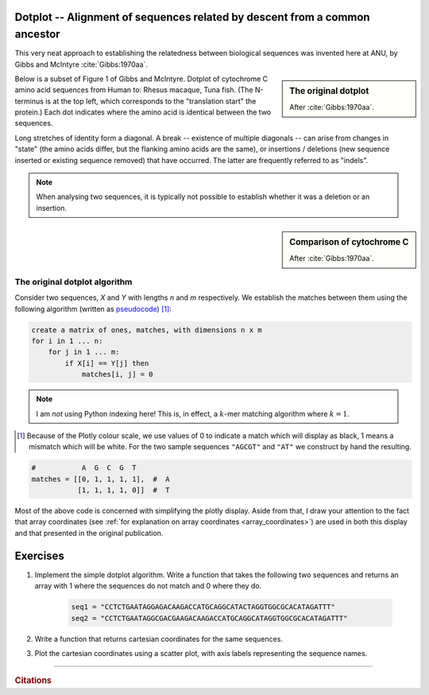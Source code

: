 Dotplot -- Alignment of sequences related by descent from a common ancestor
===========================================================================

This very neat approach to establishing the relatedness between biological sequences was invented here at ANU, by Gibbs and McIntyre :cite:`Gibbs:1970aa`.

.. sidebar:: The original dotplot

    .. image:: /_static/images/seqcomp/dotplot_pub.png
        :scale: 50%
    
    After :cite:`Gibbs:1970aa`.

Below is a subset of Figure 1 of Gibbs and McIntyre. Dotplot of cytochrome C amino acid sequences from Human to: Rhesus macaque, Tuna fish. (The N-terminus is at the top left, which corresponds to the "translation start" the protein.) Each dot indicates where the amino acid is identical between the two sequences.

Long stretches of identity form a diagonal. A break -- existence of multiple diagonals -- can arise from changes in "state" (the amino acids differ, but the flanking amino acids are the same), or insertions / deletions (new sequence inserted or existing sequence removed) that have occurred. The latter are frequently referred to as "indels".

.. note:: When analysing two sequences, it is typically not possible to establish whether it was a deletion or an insertion.

.. sidebar:: Comparison of cytochrome C

    .. image:: /_static/images/seqcomp/dotplot_fig1ab.png
        :scale: 75%
    
    After :cite:`Gibbs:1970aa`.

The original dotplot algorithm
------------------------------

Consider two sequences, `X` and `Y` with lengths `n` and `m` respectively. We establish the matches between them using the following algorithm (written as `pseudocode <https://en.wikipedia.org/wiki/Pseudocode>`_) [1]_:

.. code-block:: text
    :name: dotplot_algorithm
    
    create a matrix of ones, matches, with dimensions n x m
    for i in 1 ... n:
        for j in 1 ... m:
            if X[i] == Y[j] then
                matches[i, j] = 0


.. note:: I am *not* using Python indexing here! This is, in effect, a :math:`k`-mer matching algorithm where :math:`k=1`.

.. [1] Because of the Plotly colour scale, we use values of 0 to indicate a match which will display as black, 1 means a mismatch which will be white. For the two sample sequences ``"AGCGT"`` and ``"AT"`` we construct by hand the resulting.

.. code-block:: python
    :name: dotplot_matrix
    
    #           A  G  C  G  T
    matches = [[0, 1, 1, 1, 1],  #  A
               [1, 1, 1, 1, 0]]  #  T


.. jupyter-execute::
    :hide-code:

    matches = [[0, 1, 1, 1, 1],  #  A
               [1, 1, 1, 1, 0]]  #  T

.. jupyter-execute::
    :linenos:

    import plotly.express as px

    fig = px.imshow(
        matches,
        range_color=[0.0, 1.0],
        x=list("AGCGT"),
        y=list("AT"),
        color_continuous_scale="gray",
    )
    # we want to suppress the colour scale bar
    fig.update_layout(coloraxis_showscale=False)
    fig.update_xaxes(showgrid=True, linewidth=2, linecolor="black", mirror=True)
    fig.update_yaxes(showgrid=True, linewidth=2, linecolor="black", mirror=True)
    fig.show()

Most of the above code is concerned with simplifying the plotly display. Aside from that, I draw your attention to the fact that array coordinates (see :ref:`for explanation on array coordinates <array_coordinates>`) are used in both this display and that presented in the original publication.

Exercises
=========

#. Implement the simple dotplot algorithm. Write a function that takes the following two sequences and returns an array with 1 where the sequences do not match and 0 where they do.

    .. code-block:: python
    
        seq1 = "CCTCTGAATAGGAGACAAGACCATGCAGGCATACTAGGTGGCGCACATAGATTT"
        seq2 = "CCTCTGAATAGGCGACGAAGACAAGACCATGCAGGCATAGGTGGCGCACATAGATTT"

#. Write a function that returns cartesian coordinates for the same sequences.

#. Plot the cartesian coordinates using a scatter plot, with axis labels representing the sequence names.

.. todo:: get short examples of DNA sequences with repeats and and short examples of amino acid sequences, make generating dotplot using those an exercise and get them to interpret

------

.. rubric:: Citations

.. bibliography:: /references.bib
    :filter: docname in docnames
    :style: alpha
